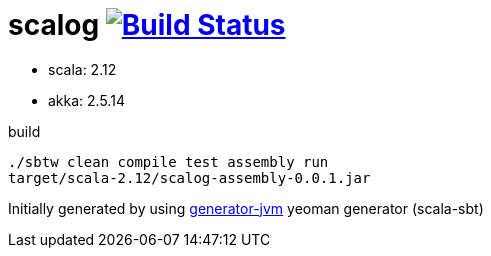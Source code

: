 = scalog image:https://travis-ci.org/daggerok/scalog.svg?branch=master["Build Status", link="https://travis-ci.org/daggerok/scalog"]

//tag::content[]

- scala: 2.12
- akka: 2.5.14

//Read link:https://daggerok.github.io/scalog[project reference documentation]

.build
[source,bash]
----
./sbtw clean compile test assembly run
target/scala-2.12/scalog-assembly-0.0.1.jar
----

//end::content[]

Initially generated by using link:https://github.com/daggerok/generator-jvm/[generator-jvm] yeoman generator (scala-sbt)
